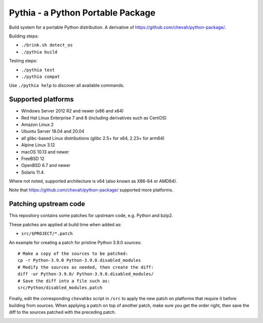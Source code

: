 Pythia - a Python Portable Package
==================================

Build system for a portable Python distribution. 
A derivative of https://github.com/chevah/python-package/.

Building steps:

* ``./brink.sh detect_os``
* ``./pythia build``

Testing steps:

* ``./pythia test``
* ``./pythia compat``

Use ``./pythia help`` to discover all available commands.


Supported platforms
-------------------

* Windows Server 2012 R2 and newer (x86 and x64)
* Red Hat Linux Enterprise 7 and 8 (including derivatives such as CentOS)
* Amazon Linux 2
* Ubuntu Server 18.04 and 20.04
* all glibc-based Linux distributions (glibc 2.5+ for x64, 2.23+ for arm64)
* Alpine Linux 3.12
* macOS 10.13 and newer
* FreeBSD 12
* OpenBSD 6.7 and newer
* Solaris 11.4.

Where not noted, supported architecture is x64 (also known as X86-64 or AMD64).

Note that https://github.com/chevah/python-package/ supported more platforms.


Patching upstream code
----------------------

This repository contains some patches for upstream code, e.g. Python and bzip2.

These patches are applied at build time when added as:

* ``src/$PROJECT/*.patch``

An example for creating a patch for pristine Python 3.9.0 sources::

    # Make a copy of the sources to be patched:
    cp -r Python-3.9.0 Python-3.9.0.disabled_modules
    # Modify the sources as needed, then create the diff:
    diff -ur Python-3.9.0/ Python-3.9.0.disabled_modules/
    # Save the diff into a file such as:
    src/Python/disabled_modules.patch

Finally, edit the corresponding ``chevahbs`` script in ``/src`` to apply
the new patch on platforms that require it before building from sources.
When applying a patch on top of another patch, make sure you get the order
right, then save the diff to the sources patched with the preceding patch.

.. image:: https://github.com/chevah/pythia/workflows/GitHub-CI/badge.svg
  :target: https://github.com/chevah/pythia/actions

.. image:: https://travis-ci.com/chevah/pythia.svg?branch=main
  :target: https://travis-ci.com/github/chevah/pythia
